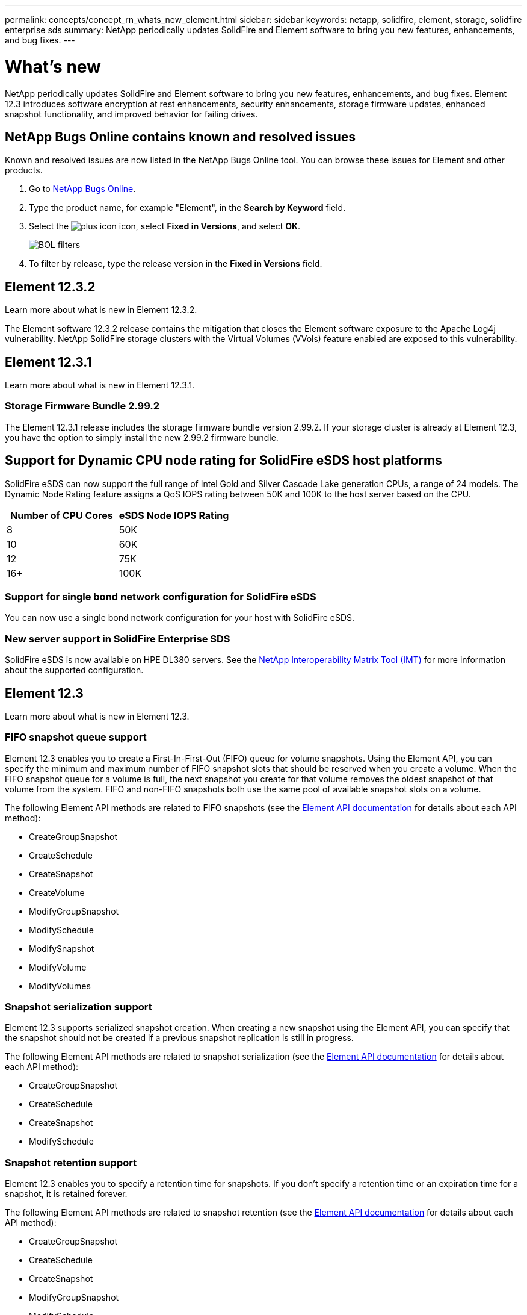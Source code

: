 ---
permalink: concepts/concept_rn_whats_new_element.html
sidebar: sidebar
keywords: netapp, solidfire, element, storage, solidfire enterprise sds
summary: NetApp periodically updates SolidFire and Element software to bring you new features, enhancements, and bug fixes.
---

= What's new
:icons: font
:imagesdir: ../media/

[.lead]
NetApp periodically updates SolidFire and Element software to bring you new features, enhancements, and bug fixes. Element 12.3 introduces software encryption at rest enhancements, security enhancements, storage firmware updates, enhanced snapshot functionality, and improved behavior for failing drives.

== NetApp Bugs Online contains known and resolved issues
Known and resolved issues are now listed in the NetApp Bugs Online tool. You can browse these issues for Element and other products.

. Go to https://mysupport.netapp.com/site/products/all/details/solidfire-elementos/bugsonline-tab[NetApp Bugs Online^].
. Type the product name, for example "Element", in the *Search by Keyword* field.
. Select the image:plus_icon.PNG[plus icon] icon, select *Fixed in Versions*, and select *OK*.
+
image:bol_filters.PNG[BOL filters, align "center" ]
. To filter by release, type the release version in the *Fixed in Versions* field.

== Element 12.3.2

Learn more about what is new in Element 12.3.2.

The Element software 12.3.2 release contains the mitigation that closes the Element software exposure to the Apache Log4j vulnerability. NetApp SolidFire storage clusters with the Virtual Volumes (VVols) feature enabled are exposed to this vulnerability.

== Element 12.3.1

Learn more about what is new in Element 12.3.1.

=== Storage Firmware Bundle 2.99.2

The Element 12.3.1 release includes the storage firmware bundle version 2.99.2. If your storage cluster is already at Element 12.3, you have the option to simply install the new 2.99.2 firmware bundle.

== Support for Dynamic CPU node rating for SolidFire eSDS host platforms
SolidFire eSDS can now support the full range of Intel Gold and Silver Cascade Lake generation CPUs, a range of 24 models. The Dynamic Node Rating feature assigns a QoS IOPS rating between 50K and 100K to the host server based on the CPU.

[cols=2*,options="header",cols="100,100"]
|===
|Number of CPU Cores |eSDS Node IOPS Rating
a|
8
a|
50K
a|
10
a|
60K
a|
12
a|
75K
a|
16+
a|
100K
|===

=== Support for single bond network configuration for SolidFire eSDS

You can now use a single bond network configuration for your host with SolidFire eSDS.

=== New server support in SolidFire Enterprise SDS

SolidFire eSDS is now available on HPE DL380 servers. See the https://mysupport.netapp.com/matrix/imt.jsp?components=97283;&solution=1757&isHWU&src=IMT[NetApp Interoperability Matrix Tool (IMT)^] for more information about the supported configuration.

== Element 12.3

Learn more about what is new in Element 12.3.

=== FIFO snapshot queue support

Element 12.3 enables you to create a First-In-First-Out (FIFO) queue for volume snapshots. Using the Element API, you can specify the minimum and maximum number of FIFO snapshot slots that should be reserved when you create a volume. When the FIFO snapshot queue for a volume is full, the next snapshot you create for that volume removes the oldest snapshot of that volume from the system. FIFO and non-FIFO snapshots both use the same pool of available snapshot slots on a volume.

The following Element API methods are related to FIFO snapshots (see the link:../api/index.html[Element API documentation] for details about each API method):

* CreateGroupSnapshot
* CreateSchedule
* CreateSnapshot
* CreateVolume
* ModifyGroupSnapshot
* ModifySchedule
* ModifySnapshot
* ModifyVolume
* ModifyVolumes

=== Snapshot serialization support

Element 12.3 supports serialized snapshot creation. When creating a new snapshot using the Element API, you can specify that the snapshot should not be created if a previous snapshot replication is still in progress.

The following Element API methods are related to snapshot serialization (see the link:../api/index.html[Element API documentation] for details about each API method):

* CreateGroupSnapshot
* CreateSchedule
* CreateSnapshot
* ModifySchedule

=== Snapshot retention support

Element 12.3 enables you to specify a retention time for snapshots. If you don't specify a retention time or an expiration time for a snapshot, it is retained forever.

The following Element API methods are related to snapshot retention (see the link:../api/index.html[Element API documentation] for details about each API method):

* CreateGroupSnapshot
* CreateSchedule
* CreateSnapshot
* ModifyGroupSnapshot
* ModifySchedule
* ModifySnapshot

=== Software encryption at rest enhancements

For the software encryption at rest feature, Element 12.3 introduces External Key Management (EKM) and the ability to rekey the software encryption master key. You can enable software encryption at rest when you create a storage cluster. When you create a SolidFire Enterprise SDS storage cluster, software encryption at rest is enabled by default. This feature encrypts all data stored on the SSDs in the storage nodes and causes only a very small (~2%) performance impact on client IO.

The following Element API methods are related to software encryption at rest (see the link:../api/index.html[Element API documentation] for details about each API method):

* CreateCluster
* DisableEncryptionAtRest
* EnableEncryptionAtRest
* GetSoftwareEncryptionAtRestInfo
* RekeySoftwareEncryptionAtRestMasterKey

=== Storage node firmware updates

Element 12.3 includes firmware updates for storage nodes. link:../concepts/concept_rn_relatedrn_element.html#storage-firmware[Learn more].

=== Security enhancements

Element 12.3 resolves security vulnerabilities for storage nodes and the management node. https://security.netapp.com/[Learn more] about these security enhancements.

=== Improved behavior for failing drives

Element 12.3 performs periodic health checks on SolidFire appliance drives using SMART health data from the drives. A drive that fails the SMART health check might be close to failure. If a drive fails the SMART health check, the drive is transitioned to the *Failed* state, and a critical severity cluster fault appears: `Drive with serial: <serial number> in slot: <node slot><drive slot> has failed the SMART overall health check. To resolve this fault, replace the drive.`

=== New server support in SolidFire Enterprise SDS

SolidFire eSDS is now available on Dell R640 servers. See the https://mysupport.netapp.com/matrix/imt.jsp?components=97283;&solution=1757&isHWU&src=IMT[NetApp Interoperability Matrix Tool (IMT)^] for more information about the supported configuration.

=== New documentation for SolidFire eSDS

The following new documentation is available for SolidFire eSDS:

* https://docs.netapp.com/us-en/element-software/esds/task_esds_r640_drive_repl.html[Replace drives for Dell R640^]: Provides steps for replacing the drives in Dell R640 servers.
* https://kb.netapp.com/Special:Search?query=solidfire+enterprise+SDS&type=wiki[Knowledge Base articles (login required)^]: Provides information about troubleshooting issues with your SolidFire eSDS system.

=== New location for SolidFire eSDS known issues

You can now search for known issues on the https://mysupport.netapp.com/site/products/all/details/solidfire-enterprise-sds/bugsonline-tab[Bugs Online tool (login required)^].

[discrete]
== Find more information
* https://kb.netapp.com/Advice_and_Troubleshooting/Data_Storage_Software/Management_services_for_Element_Software_and_NetApp_HCI/Management_Services_Release_Notes[NetApp Hybrid Cloud Control and Management Services Release Notes^]
* https://docs.netapp.com/us-en/vcp/index.html[NetApp Element Plug-in for vCenter Server^]
* https://www.netapp.com/data-storage/solidfire/documentation[SolidFire and Element Resources page^]
* https://docs.netapp.com/us-en/element-software/index.html[SolidFire and Element Software Documentation^]
* http://docs.netapp.com/sfe-122/index.jsp[SolidFire and Element Software Documentation Center for previous versions^]
* https://www.netapp.com/us/documentation/hci.aspx[NetApp HCI Resources page^]
* link:../hardware/fw_storage_nodes.html[Supported storage firmware versions for SolidFire storage nodes] _NEW_
